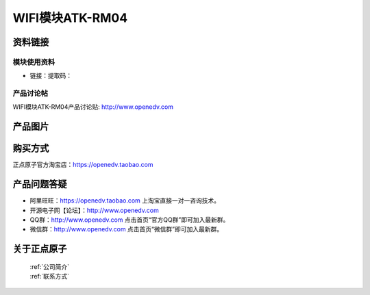 
WIFI模块ATK-RM04
=============================


资料链接
------------

模块使用资料
^^^^^^^^^^

- 链接：提取码：
  
产品讨论帖
^^^^^^^^^^  

WIFI模块ATK-RM04产品讨论贴: http://www.openedv.com 

产品图片
--------

.. figure:: media/OV2640.jpg
   :alt: OV2640


购买方式
-------- 

正点原子官方淘宝店：https://openedv.taobao.com 




产品问题答疑
------------

- 阿里旺旺：https://openedv.taobao.com 上淘宝直接一对一咨询技术。  
- 开源电子网【论坛】：http://www.openedv.com 
- QQ群：http://www.openedv.com   点击首页“官方QQ群”即可加入最新群。 
- 微信群：http://www.openedv.com 点击首页“微信群”即可加入最新群。
  


关于正点原子  
-----------------

 | :ref:`公司简介` 
 | :ref:`联系方式`



